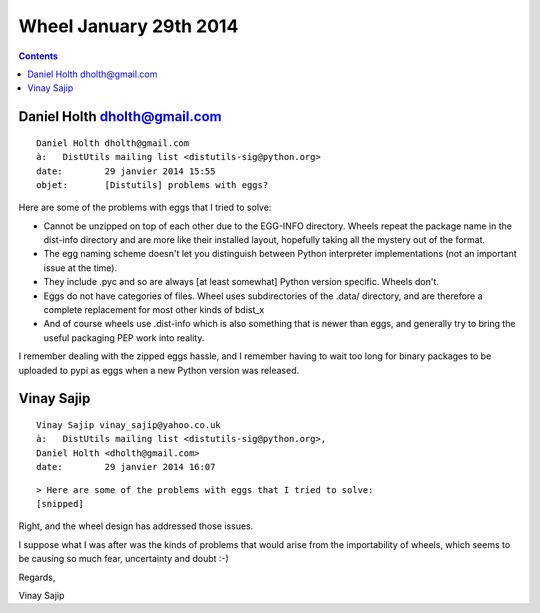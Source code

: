 ﻿
.. index::
   pair: Wheel ; 2014 (January)


.. _wheel_29_january_2014:

===========================
Wheel January 29th 2014
===========================

.. contents::
   :depth: 3
   

Daniel Holth dholth@gmail.com
=============================

::

    Daniel Holth dholth@gmail.com
    à:	 DistUtils mailing list <distutils-sig@python.org>
    date:	 29 janvier 2014 15:55
    objet:	 [Distutils] problems with eggs?

Here are some of the problems with eggs that I tried to solve:

- Cannot be unzipped on top of each other due to the EGG-INFO directory. 
  Wheels repeat the package name in the dist-info directory and are more like 
  their installed layout, hopefully taking all the mystery out of the format.
- The egg naming scheme doesn't let you distinguish between Python
  interpreter implementations (not an important issue at the time).
- They include .pyc and so are always [at least somewhat] Python
  version specific. Wheels don't.
- Eggs do not have categories of files. Wheel uses subdirectories of the .data/ directory, 
  and are therefore a complete replacement for most other kinds of bdist_x
- And of course wheels use .dist-info which is also something that is newer than 
  eggs, and generally try to bring the useful packaging PEP work into reality.

I remember dealing with the zipped eggs hassle, and I remember having to wait 
too long for binary packages to be uploaded to pypi as eggs when a new Python 
version was released.


Vinay Sajip
============

::


    Vinay Sajip vinay_sajip@yahoo.co.uk
    à:	 DistUtils mailing list <distutils-sig@python.org>,
    Daniel Holth <dholth@gmail.com>
    date:	 29 janvier 2014 16:07

::

    > Here are some of the problems with eggs that I tried to solve:
    [snipped]
    
    
Right, and the wheel design has addressed those issues. 

I suppose what I was after was the kinds of problems that would arise from the
importability of wheels, which seems to be causing so much fear, uncertainty and doubt :-)

Regards,

Vinay Sajip

